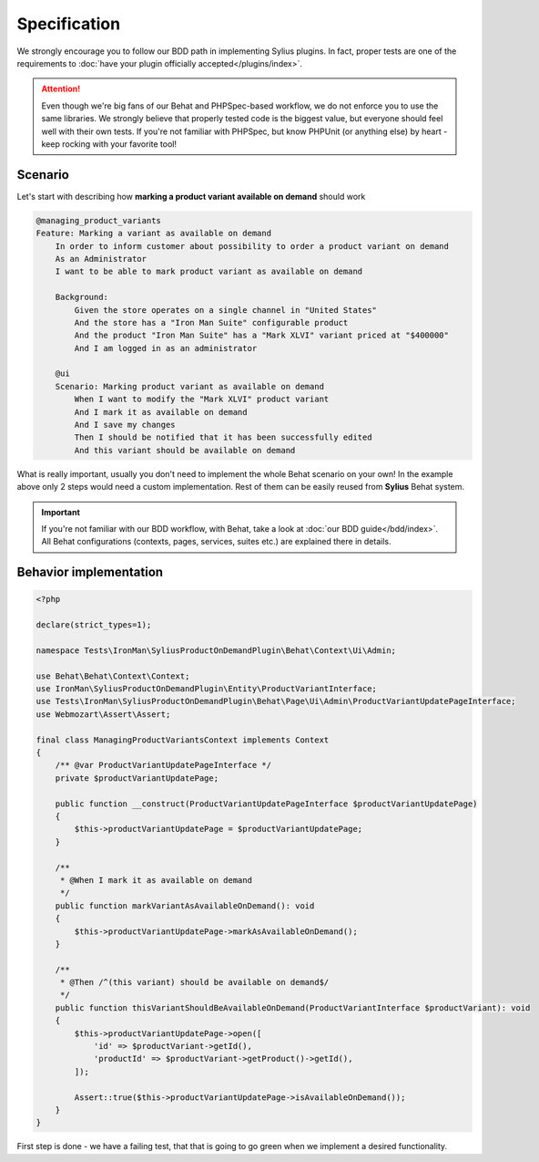 Specification
-------------

We strongly encourage you to follow our BDD path in implementing Sylius plugins. In fact, proper tests are one of the requirements to
:doc:`have your plugin officially accepted</plugins/index>`.

.. attention::

    Even though we're big fans of our Behat and PHPSpec-based workflow, we do not enforce you to use the same libraries.
    We strongly believe that properly tested code is the biggest value, but everyone should feel well with their own tests.
    If you're not familiar with PHPSpec, but know PHPUnit (or anything else) by heart - keep rocking with your favorite tool!

Scenario
********

Let's start with describing how **marking a product variant available on demand** should work

.. code-block:: gherkin

    @managing_product_variants
    Feature: Marking a variant as available on demand
        In order to inform customer about possibility to order a product variant on demand
        As an Administrator
        I want to be able to mark product variant as available on demand

        Background:
            Given the store operates on a single channel in "United States"
            And the store has a "Iron Man Suite" configurable product
            And the product "Iron Man Suite" has a "Mark XLVI" variant priced at "$400000"
            And I am logged in as an administrator

        @ui
        Scenario: Marking product variant as available on demand
            When I want to modify the "Mark XLVI" product variant
            And I mark it as available on demand
            And I save my changes
            Then I should be notified that it has been successfully edited
            And this variant should be available on demand

What is really important, usually you don't need to implement the whole Behat scenario on your own! In the example above only 2 steps
would need a custom implementation. Rest of them can be easily reused from **Sylius** Behat system.

.. important::

   If you're not familiar with our BDD workflow, with Behat, take a look at
   :doc:`our BDD guide</bdd/index>`. All Behat configurations (contexts, pages, services, suites etc.) are explained
   there in details.


Behavior implementation
***********************

.. code-block:: php

    <?php

    declare(strict_types=1);

    namespace Tests\IronMan\SyliusProductOnDemandPlugin\Behat\Context\Ui\Admin;

    use Behat\Behat\Context\Context;
    use IronMan\SyliusProductOnDemandPlugin\Entity\ProductVariantInterface;
    use Tests\IronMan\SyliusProductOnDemandPlugin\Behat\Page\Ui\Admin\ProductVariantUpdatePageInterface;
    use Webmozart\Assert\Assert;

    final class ManagingProductVariantsContext implements Context
    {
        /** @var ProductVariantUpdatePageInterface */
        private $productVariantUpdatePage;

        public function __construct(ProductVariantUpdatePageInterface $productVariantUpdatePage)
        {
            $this->productVariantUpdatePage = $productVariantUpdatePage;
        }

        /**
         * @When I mark it as available on demand
         */
        public function markVariantAsAvailableOnDemand(): void
        {
            $this->productVariantUpdatePage->markAsAvailableOnDemand();
        }

        /**
         * @Then /^(this variant) should be available on demand$/
         */
        public function thisVariantShouldBeAvailableOnDemand(ProductVariantInterface $productVariant): void
        {
            $this->productVariantUpdatePage->open([
                'id' => $productVariant->getId(),
                'productId' => $productVariant->getProduct()->getId(),
            ]);

            Assert::true($this->productVariantUpdatePage->isAvailableOnDemand());
        }
    }

First step is done - we have a failing test, that that is going to go green when we implement a desired functionality.

